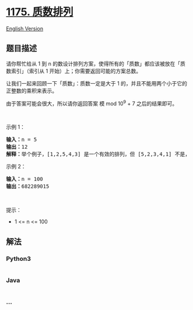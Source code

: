 * [[https://leetcode-cn.com/problems/prime-arrangements][1175.
质数排列]]
  :PROPERTIES:
  :CUSTOM_ID: 质数排列
  :END:
[[./solution/1100-1199/1175.Prime Arrangements/README_EN.org][English
Version]]

** 题目描述
   :PROPERTIES:
   :CUSTOM_ID: 题目描述
   :END:

#+begin_html
  <!-- 这里写题目描述 -->
#+end_html

#+begin_html
  <p>
#+end_html

请你帮忙给从 1 到
n 的数设计排列方案，使得所有的「质数」都应该被放在「质数索引」（索引从 1
开始）上；你需要返回可能的方案总数。

#+begin_html
  </p>
#+end_html

#+begin_html
  <p>
#+end_html

让我们一起来回顾一下「质数」：质数一定是大于 1
的，并且不能用两个小于它的正整数的乘积来表示。

#+begin_html
  </p>
#+end_html

#+begin_html
  <p>
#+end_html

由于答案可能会很大，所以请你返回答案 模 mod 10^9 + 7 之后的结果即可。

#+begin_html
  </p>
#+end_html

#+begin_html
  <p>
#+end_html

 

#+begin_html
  </p>
#+end_html

#+begin_html
  <p>
#+end_html

示例 1：

#+begin_html
  </p>
#+end_html

#+begin_html
  <pre><strong>输入：</strong>n = 5
  <strong>输出：</strong>12
  <strong>解释：</strong>举个例子，[1,2,5,4,3] 是一个有效的排列，但 [5,2,3,4,1] 不是，因为在第二种情况里质数 5 被错误地放在索引为 1 的位置上。
  </pre>
#+end_html

#+begin_html
  <p>
#+end_html

示例 2：

#+begin_html
  </p>
#+end_html

#+begin_html
  <pre><strong>输入：</strong>n = 100
  <strong>输出：</strong>682289015
  </pre>
#+end_html

#+begin_html
  <p>
#+end_html

 

#+begin_html
  </p>
#+end_html

#+begin_html
  <p>
#+end_html

提示：

#+begin_html
  </p>
#+end_html

#+begin_html
  <ul>
#+end_html

#+begin_html
  <li>
#+end_html

1 <= n <= 100

#+begin_html
  </li>
#+end_html

#+begin_html
  </ul>
#+end_html

** 解法
   :PROPERTIES:
   :CUSTOM_ID: 解法
   :END:

#+begin_html
  <!-- 这里可写通用的实现逻辑 -->
#+end_html

#+begin_html
  <!-- tabs:start -->
#+end_html

*** *Python3*
    :PROPERTIES:
    :CUSTOM_ID: python3
    :END:

#+begin_html
  <!-- 这里可写当前语言的特殊实现逻辑 -->
#+end_html

#+begin_src python
#+end_src

*** *Java*
    :PROPERTIES:
    :CUSTOM_ID: java
    :END:

#+begin_html
  <!-- 这里可写当前语言的特殊实现逻辑 -->
#+end_html

#+begin_src java
#+end_src

*** *...*
    :PROPERTIES:
    :CUSTOM_ID: section
    :END:
#+begin_example
#+end_example

#+begin_html
  <!-- tabs:end -->
#+end_html
